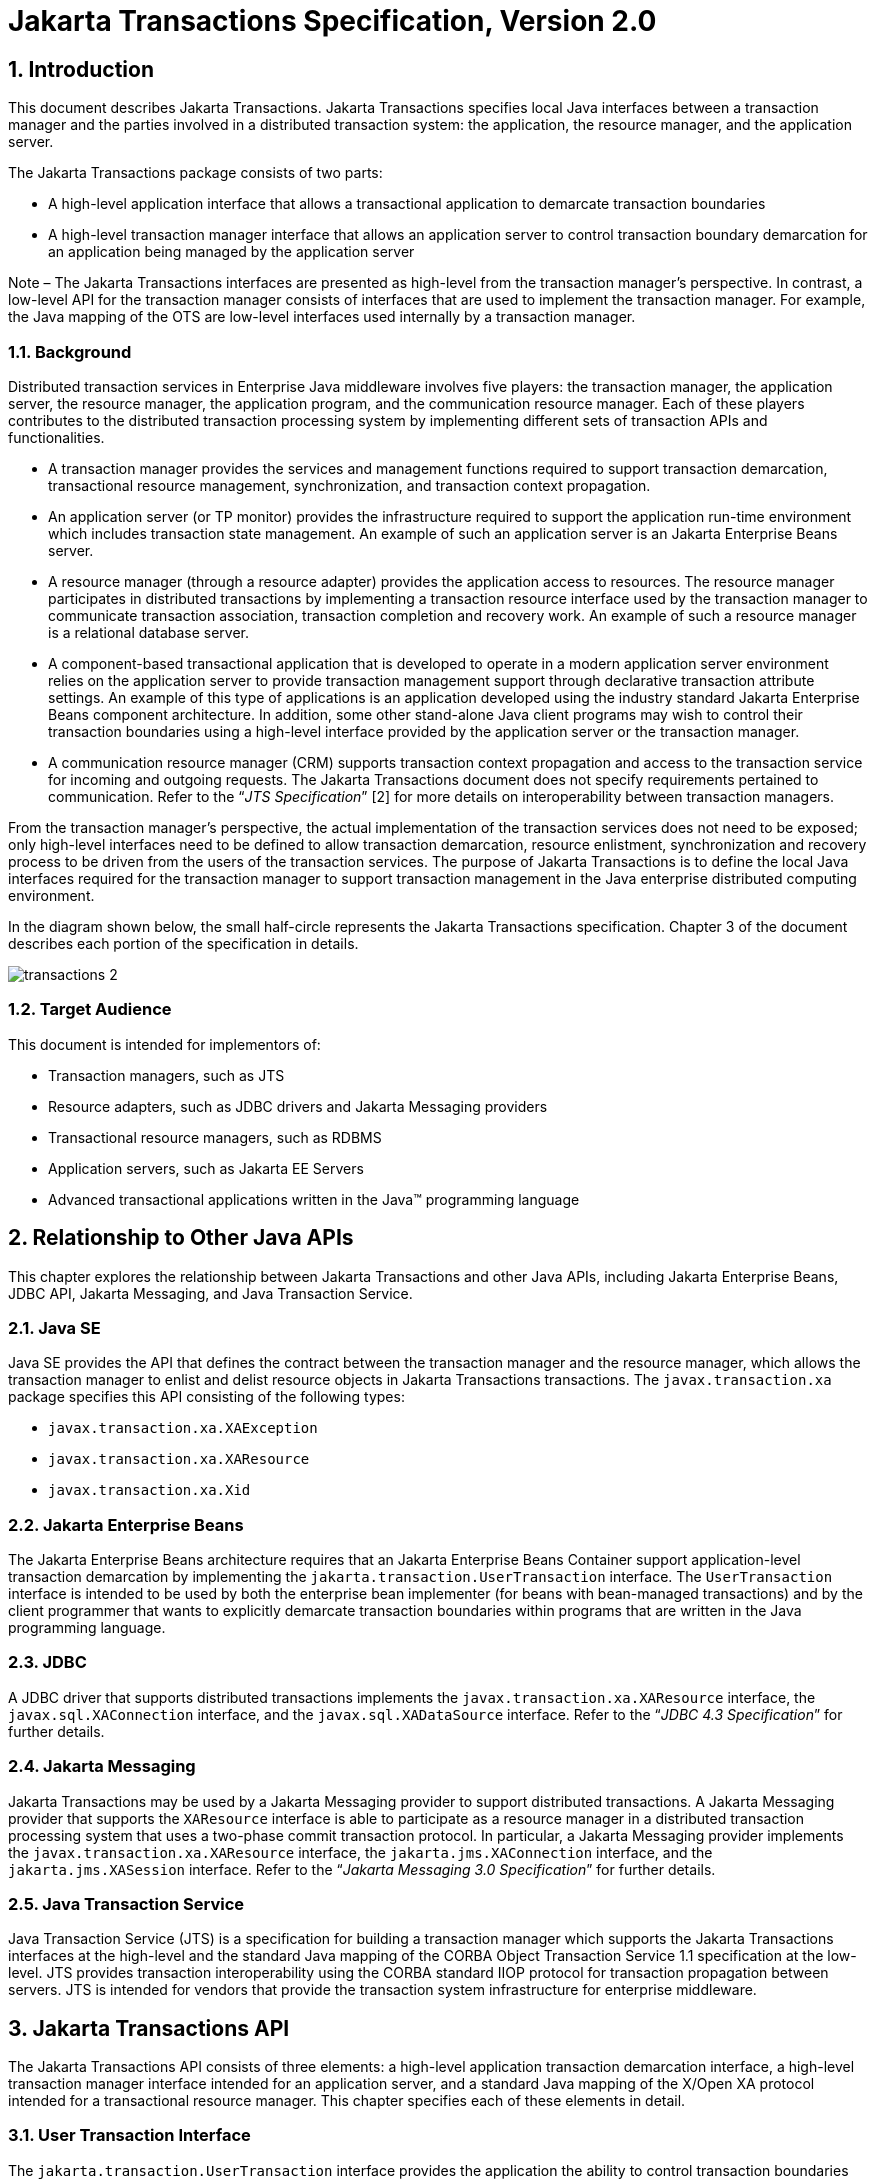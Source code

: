 :sectnums:
= Jakarta Transactions Specification, Version 2.0

== Introduction

This document describes Jakarta Transactions. Jakarta Transactions specifies
local Java interfaces between a transaction manager and the parties involved in
a distributed transaction system: the application, the resource manager, and
the application server.

The Jakarta Transactions package consists of two parts:

* A high-level application interface that allows a transactional application to
demarcate transaction boundaries

* A high-level transaction manager interface that allows an application server
to control transaction boundary demarcation for an application being managed by
the application server

**** 
Note – The Jakarta Transactions interfaces are presented as high-level from the
transaction manager’s perspective. In contrast, a low-level API for the
transaction manager consists of interfaces that are used to implement the
transaction manager. For example, the Java mapping of the OTS are low-level
interfaces used internally by a transaction manager.
****

=== Background

Distributed transaction services in Enterprise Java middleware involves five
players: the transaction manager, the application server, the resource manager,
the application program, and the communication resource manager. Each of these
players contributes to the distributed transaction processing system by
implementing different sets of transaction APIs and functionalities.

* A transaction manager provides the services and management functions required
to support transaction demarcation, transactional resource management,
synchronization, and transaction context propagation.

* An application server (or TP monitor) provides the infrastructure required to
support the application run-time environment which includes transaction state
management. An example of such an application server is an Jakarta Enterprise
Beans server.

* A resource manager (through a resource adapter) provides the application
access to resources. The resource manager participates in distributed
transactions by implementing a transaction resource interface used by the
transaction manager to communicate transaction association, transaction
completion and recovery work. An example of such a resource manager is a
relational database server.

* A component-based transactional application that is developed to operate in a
modern application server environment relies on the application server to
provide transaction management support through declarative transaction
attribute settings. An example of this type of applications is an application
developed using the industry standard Jakarta Enterprise Beans component
architecture. In addition, some other stand-alone Java client programs may wish
to control their transaction boundaries using a high-level interface provided
by the application server or the transaction manager.

* A communication resource manager (CRM) supports transaction context
propagation and access to the transaction service for incoming and outgoing
requests. The Jakarta Transactions document does not specify requirements
pertained to communication. Refer to the "`__JTS Specification__`" [2] for more
details on interoperability between transaction managers.

From the transaction manager’s perspective, the actual implementation of the
transaction services does not need to be exposed; only high-level interfaces
need to be defined to allow transaction demarcation, resource enlistment,
synchronization and recovery process to be driven from the users of the
transaction services. The purpose of Jakarta Transactions is to define the
local Java interfaces required for the transaction manager to support
transaction management in the Java enterprise distributed computing
environment.

In the diagram shown below, the small half-circle represents the Jakarta
Transactions specification. Chapter 3 of the document describes each portion of
the specification in details.

image::transactions-2.png[align="center"]

=== Target Audience

This document is intended for implementors of:

* Transaction managers, such as JTS

* Resource adapters, such as JDBC drivers and Jakarta Messaging providers

* Transactional resource managers, such as RDBMS

* Application servers, such as Jakarta EE Servers

* Advanced transactional applications written in the Java(TM) programming
language

== Relationship to Other Java APIs

This chapter explores the relationship between Jakarta Transactions and other
Java APIs, including Jakarta Enterprise Beans, JDBC API, Jakarta Messaging, and
Java Transaction Service.

=== Java SE

Java SE provides the API that defines the contract between the transaction
manager and the resource manager, which allows the transaction manager to
enlist and delist resource objects in Jakarta Transactions transactions. The
`javax.transaction.xa` package specifies this API consisting of the following
types:

* `javax.transaction.xa.XAException`

* `javax.transaction.xa.XAResource`

* `javax.transaction.xa.Xid`

=== Jakarta Enterprise Beans

The Jakarta Enterprise Beans architecture requires that an Jakarta
Enterprise Beans Container support application-level transaction
demarcation by implementing the `jakarta.transaction.UserTransaction`
interface. The `UserTransaction` interface is intended to be used by both the
enterprise bean implementer (for beans with bean-managed transactions) and by
the client programmer that wants to explicitly demarcate transaction boundaries
within programs that are written in the Java programming language.

=== JDBC

A JDBC driver that supports distributed transactions implements the
`javax.transaction.xa.XAResource` interface, the `javax.sql.XAConnection`
interface, and the `javax.sql.XADataSource` interface. Refer to the "`__JDBC
4.3 Specification__`" for further details.

=== Jakarta Messaging

Jakarta Transactions may be used by a Jakarta Messaging provider to support
distributed transactions. A Jakarta Messaging provider that supports the
`XAResource` interface is able to participate as a resource manager in a
distributed transaction processing system that uses a two-phase commit
transaction protocol. In particular, a Jakarta Messaging provider implements
the `javax.transaction.xa.XAResource` interface, the `jakarta.jms.XAConnection`
interface, and the `jakarta.jms.XASession` interface. Refer to the "`__Jakarta
Messaging 3.0 Specification__`" for further details.

=== Java Transaction Service

Java Transaction Service (JTS) is a specification for building a transaction
manager which supports the Jakarta Transactions interfaces at the high-level
and the standard Java mapping of the CORBA Object Transaction Service 1.1
specification at the low-level. JTS provides transaction interoperability using
the CORBA standard IIOP protocol for transaction propagation between servers.
JTS is intended for vendors that provide the transaction system infrastructure
for enterprise middleware.

== Jakarta Transactions API

The Jakarta Transactions API consists of three elements: a high-level
application transaction demarcation interface, a high-level transaction manager
interface intended for an application server, and a standard Java mapping of
the X/Open XA protocol intended for a transactional resource manager. This
chapter specifies each of these elements in detail.

=== User Transaction Interface

The `jakarta.transaction.UserTransaction` interface provides the application
the ability to control transaction boundaries programmatically.

The implementation of the `UserTransaction` object must be both
`javax.naming.Referenceable` and `java.io.Serializable`, so that the object can
be stored in all JNDI naming contexts.

The following example illustrates how an application component acquires and
uses a `UserTransaction` object via injection.

[source,java]
----
@Resource UserTransaction userTransaction;

public void updateData() {
 // Start a transaction.
 userTransaction.begin();

 // ...
 // Perform transactional operations on data
 // Commit the transaction.
 userTransaction.commit();
}
----

The following example illustrates how an application component acquires and
uses a `UserTransaction` object using a JNDI lookup.

[source,java]
----
public void updateData() {

 // Obtain the default initial JNDI context.
 Context context = new InitialContext();

 // Look up the UserTransaction object.
 UserTransaction userTransaction = (UserTransaction)
    context.lookup("java:comp/UserTransaction");

 // Start a transaction.
 userTransaction.begin();

 // ...

 // Perform transactional operations on data

 // Commit the transaction.
 userTransaction.commit();

}
----

The `UserTransaction.begin` method starts a global transaction and
associates the transaction with the calling thread. The transaction-to-thread
association is managed transparently by the transaction manager.

Support for nested transactions is not required. The `UserTransaction.begin`
method throws the `NotSupportedException` when the calling thread is already
associated with a transaction and the transaction manager implementation does
not support nested transactions.

Transaction context propagation between application programs is provided by the
underlying transaction manager implementations on the client and server
machines. The transaction context format used for propagation is protocol
dependent and must be negotiated between the client and server hosts. For
example, if the transaction manager is an implementation of the JTS
specification, it will use the transaction context propagation format as
specified in the CORBA OTS specification. Transaction propagation is
transparent to application programs.

=== TransactionManager Interface

The `jakarta.transaction.TransactionManager` interface allows the application
server to control transaction boundaries on behalf of the application being
managed. For example, the Jakarta Enterprise Beans container manages the
transaction states for transactional Jakarta Enterprise Beans components; the
container uses the `TransactionManager` interface mainly to demarcate
transaction boundaries where operations affect the calling thread’s transaction
context. The transaction manager maintains the transaction context association
with threads as part of its internal data structure. A thread’s transaction
context is either `null` or it refers to a specific global transaction.
Multiple threads may concurrently be associated with the same global
transaction.

Support for nested tranactions is not required.

Each transaction context is encapsulated by a `Transaction` object, which can
be used to perform operations which are specific to the target transaction,
regardless of the calling thread’s transaction context. The following sections
provide more detail.

==== Starting a Transaction

The `TransactionManager.begin` method starts a global transaction and
associates the transaction context with the calling thread.

If the `TransactionManager` implementation does not support nested
transactions, the `TransactionManager.begin` method throws the
`NotSupportedException` when the calling thread is already associated with a
transaction.

The `TransactionManager.getTransaction` method returns the `Transaction` object
that represents the transaction context currently associated with the calling
thread. This `Transaction` object can be used to perform various operations on
the target transaction. Examples of `Transaction` object operations are
resource enlistment and synchronization registration. The `Transaction`
interface is described in "`<<a96,See Transaction Interface>>.`"

==== Completing a Transaction

The `TransactionManager.commit` method completes the transaction currently
associated with the calling thread. After the `commit` method returns, the
calling thread is not associated with a transaction. If the `commit` method is
called when the thread is not associated with any transaction context, the
`TransactionManager` throws an exception. In some implementations, the commit
operation is restricted to the transaction originator only. If the calling
thread is not allowed to commit the transaction, the `TransactionManager`
throws an exception.

The `TransactionManager.rollback` method rolls back the transaction associated
with the current thread. After the `rollback` method completes, the thread is
associated with no transaction.

==== Suspending and Resuming a Transaction

A call to the `TransactionManager.suspend` method temporarily suspends the transaction that is currently associated with the calling thread. If the thread is not associated with any
transaction, a `null` object reference is returned; otherwise, a valid
`Transaction` object is returned. The `Transaction` object can later
be passed to the `resume` method to reinstate the transaction context
association with the calling thread.

The `TransactionManager.resume` method re-associates the specified transaction
context with the calling thread. If the transaction specified is a valid
transaction, the transaction context is associated with the calling thread;
otherwise, the thread is associated with no transaction.

[source,java]
----
Transaction tobj = TransactionManager.suspend();
TransactionManager.resume(tobj);
----

If `TransactionManager.resume` is invoked when the calling thread is already
associated with another transaction, the transaction manager throws the
`IllegalStateException` exception.

Note that some transaction manager implementations allow a suspended
transaction to be resumed by a different thread. This feature is not required
by Jakarta Transactions.

The application server is responsible for ensuring that the resources in use by
the application are properly delisted from the suspended transaction. A
resource delist operation triggers the transaction manager to inform the
resource manager to disassociate the transaction from the specified resource
object (`XAResource.end(TMSUSPEND)`).

When the application’s transaction context is resumed, the application server
ensures that the resource in use by the application is again enlisted with the
transaction. Enlisting a resource as a result of resuming a transaction
triggers the transaction manager to inform the resource manager to re-associate
the resource object with the resumed transaction
(`XAResource.start(TMRESUME)`). Refer to "`<<a103,See Resource Enlistment>>.`"
and "`<<a167,See Transaction Association>>,`" for more details on resource
enlistment and transaction association.

[[a96]]
=== Transaction Interface

The `Transaction` interface allows operations to be performed on the
transaction associated with the target object. Every global transaction is
associated with one `Transaction` object when the transaction is created. The
`Transaction` object can be used to:

* Enlist the transactional resources in use by the application.

* Register for transaction synchronization callbacks.

* Commit or rollback the transaction.

* Obtain the status of the transaction.

These functions are described in the sections below.

[[a103]]
==== Resource Enlistment

An application server provides the application run-time infrastructure that
includes transactional resource management. Transactional resources such as
database connections are typically managed by the application server in
conjunction with some resource adapter and optionally with connection pooling
optimization. In order for an external transaction manager to coordinate
transactional work performed by the resource managers, the application server
must enlist and delist the resources used in the transaction.

Resource enlistment performed by an application server serves two purposes:

* It informs the transaction manager about the resource manager instance that
is participating in the global transaction. This allows the transaction manager
to inform the participating resource manager on transaction association with
the work performed through the connection (resource) object.

* It enables the transaction manager to group the resource types in use by each
transaction. The resource grouping allows the transaction manager to conduct
the two-phase commit transaction protocol between the transaction manager and
the resource managers, as defined by the X/Open XA specification.

For each resource in use by the application, the application server invokes the
`enlistResource` method and specifies the `XAResource` object that identifies
the resource in use.

The `enlistResource` request results in the transaction manager informing the
resource manager to start associating the transaction with the work performed
through the corresponding resource—by invoking the `XAResource.start` method.
The transaction manager is responsible for passing the appropriate flag in its
`XAResource.start` method call to the resource manager. The `XAResource`
interface is described in "`<<a139,See XAResource Interface>>.`"

If the target transaction already has another `XAResource` object participating
in the transaction, the transaction manager invokes the `XAResource.isSameRM`
method to determine if the specified `XAResource` represents the same resource
manager instance. This information allows the transaction manager to group the
resource managers that are performing work on behalf of the transaction.

If the `XAResource` object represents a resource manager instance that has seen
the global transaction before, the transaction manager groups the newly
registered resource together with the previous `XAResource` object and ensures
that the same resource manager only receives one set of prepare-commit calls
for completing the target global transaction.

If the `XAResource` object represents a resource manager that has not
previously seen the global transaction, the transaction manager establishes a
different transaction branch .footnote:[Transaction Branch is defined in the
X/Open XA spec as follows: "`A global transaction has one or more transaction
branches. A branch is a part of the work in support of a global transaction for
which the transaction manager and the resource manager engage in a separate but
coordinated transaction commitment protocol. Each of the resource manager’s
internal units of work in support of a global transaction is part of exactly
one branch. After the transaction manager begins the transaction commitment
protocol, the resource manager receives no additional work to do on that
transaction branch. The resource manager may receive additional work on behalf
of the same transaction, from different branches. The different branches are
related in that they must be completed atomically. Each transaction branch
identifier (or XID) that the transaction manager gives the resource manager
identifies both a global transaction and a specific branch. The resource
manager may use this information to optimize its use of shared resources and
locks.`"] and ensures that this new resource manager is informed about the
transaction completion with proper prepare-commit calls.

The `isSameRM` method is discussed in "`<<a245,See Identifying Resource Manager
Instance>>.`"

The `Transaction.delistResource` method is used to disassociate the specified
resource from the transaction context in the target object. The application
server invokes the `delistResource` method with the following two parameters:

* The `XAResource` object that represents the resource.

* A `flag` to indicate whether the delistment
was due to:

** The transaction being suspended (`TMSUSPEND`)

** A portion of the work has failed (`TMFAIL`)

** A normal resource release by the application (`TMSUCCESS`)

An example of `TMFAIL` could be the situation where an application receives an
exception on its connection operation.

The delist request results in the transaction manager informing the resource
manager to end the association of the transaction with the target `XAResource`.
The flag value allows the application server to indicate whether it intends to
come back to the same resource. The transaction manager passes the appropriate
flag value in its `XAResource.end` method call to the underlying resource
manager.

A container only needs to call `delistResource` to explicitly disassociate a
resource from a transaction and it is not a mandatory container requirement to
do so as a precondition to transaction completion. A transaction manager is,
however, required to implicitly ensure the association of any associated
`XAResource` is ended, via the appropriate `XAResource.end` call, immediately
prior to completion; that is before prepare (or commit/rollback in the
one-phase optimized case).

==== Transaction Synchronization

Transaction synchronization allows the application server to get notification
from the transaction manager before and after the transaction completes. For
each transaction started, the application server may optionally register a
`jakarta.transaction.Synchronization` callback object to be invoked by the
transaction manager:

* The `Synchronization.beforeCompletion` method is called prior to the start of
the two-phase transaction commit process. This call is executed with the
transaction context of the transaction that is being committed.

* The `Synchronization.afterCompletion` method is called after the transaction
has completed. The status of the transaction is supplied in the parameter.

==== Transaction Completion

The `Transaction.commit` and `Transaction.rollback` methods allow the target
object to be comitted or rolled back. The calling thread is not required to
have the same transaction associated with the thread.

If the calling thread is not allowed to commit the transaction, the transaction
manager throws an exception.

==== Transaction Equality and Hash Code

The transaction manager must implement the `Transaction` object’s `equals`
method to allow comparison between the target object and another `Transaction`
object. The `equals` method should return `true` if the target object and the
parameter object both refer to the same global transaction.

For example, the application server may need to compare two `Transaction`
objects when trying to reuse a resource that is already enlisted with a
transaction. This can be done using the `equals` method.

[source,java]
----
Transaction txObj = TransactionManager.getTransaction();

Transaction someOtherTxObj = ...

// ..

boolean isSame = txObj.equals(someOtherTxObj);
----

In addition, the transaction manager must implement the `Transaction` object’s
`hashCode` method so that if two `Transaction` objects are equal, they have
the same hash code. However, the converse is not necessarily true. Two
`Transaction` objects with the same hash code are not necessarily equal.

[[a139]]
=== XAResource Interface

The `javax.transaction.xa.XAResource` interface is a Java mapping of the
industry standard XA interface based on the X/Open CAE Specification
(Distributed Transaction Processing: The XA Specification).

The `XAResource` interface defines the contract between a resource manager and
a transaction manager in a distributed transaction processing (DTP)
environment. A resource adapter for a resource manager implements the
`XAResource` interface to support association of a global transaction to a
transaction resource, such as a connection to a relational database.

A global transaction is a unit of work that is performed by one or more
resource managers in a DTP system. Such a system relies on an external
transaction manager, such as Java Transaction Service (JTS), to coordinate
transactions.

image::transactions-3.png[align="center"]

The `XAResource` interface can be supported by any transactional resource
adapter that is intended to be used by application programs in an environment
where transactions are controlled by an external transaction manager. An
example of such a resource is a database management system. An application may
access data through multiple database connections. Each database connection is
associated with an `XAResource` object that serves as a proxy object to the
underlying resource manager instance. The transaction manager obtains an
`XAResource` for each transaction resource participating in a global
transaction. It uses the `start` method to associate the global transaction
with the resource, and it uses the `end` method to disassociate the transaction
from the resource. The resource manager is responsible for associating the
global transaction with all work performed on its data between the `start` and
`end` method invocations.

At transaction commit time, these transactional resource managers are informed
by the transaction manager to prepare, commit, or rollback the transaction
according to the two-phase commit protocol.

The `XAResource` interface, in order to be better integrated with the Java
environment, differs from the standard X/Open XA interface in the following
ways:

* The resource manager initialization is done implicitly by the resource
adapter when the resource (connection) is acquired. There is no `xa_open`
equivalent in the `XAResource` interface. This obviates the need for a
resource manager to provide a different syntax to open a resource for use
within the distributed transaction environment from the syntax used in the
environment without distributed transactions.

* `Rmid` is not passed as an argument. We use an object-oriented approach where
each `Rmid` is represented by a separate `XAResource` object.

* Asynchronous operations are not supported. Java supports multi-threaded
processing and most databases do not support asynchronous operations.

* Error return values that are caused by the transaction manager’s improper
handling of the `XAResource` object are mapped to Java exceptions via the
`XAException` class.

* The DTP concept of "`Thread of Control`" maps to all Java threads that are
given access to the `XAResource` and `Connection` objects. For example, it is
legal (although in practice rarely used) for two different Java threads to
perform the `start` and `end` operations on the same `XAResource` object.

* Association migration and dynamic registration (optional X/Open XA features)
are not supported. We’ve omitted these features for a simpler `XAResource`
interface and simpler resource adapter implementation.

==== Opening a Resource Manager

The X/Open XA interface specifies that the transaction manager must initialize
a resource manager (`xa_open`) prior to any other `xa_` calls. We believe that
the knowledge of initializing a resource manager should be embedded within the
resource adapter that represents the resource manager. The transaction manager
does not need to know how to initialize a resource manager. The transaction
manager is only responsible for informing the resource manager about when to
start and end work associated with a global transaction and when to complete
the transaction.

The resource adapter is responsible for opening (initializing) the resource
manager when the connection to the resource manager is established.

==== Closing a Resource Manager

A resource manager is closed by the resource adapter as a result of destroying
the transactional resource. A transaction resource at the resource adapter
level is comprised of two separate objects:

* An `XAResource` object that allows the transaction manager to start and
end the transaction association with the resource in use and to coordinate
transaction completion process.

* A connection object that allows the application to perform operations on the
underlying resource (for example, JDBC operations on an RDBMS).

The resource manager, once opened, is kept open until the resource is released
(closed) explicitly. When the application invokes the connection’s `close`
method, the resource adapter invalidates the connection object reference that
was held by the application and notifies the application server about the
close. The transaction manager should invoke the `XAResource.end` method to
disassociate the transaction from that connection.

The `close` notification allows the application server to perform any necessary
cleanup work and to mark the physical XA connection as free for reuse, if
connection pooling is in place.

==== Thread of Control

The X/Open XA interface specifies that the transaction association related
`xa_` calls must be invoked from the same thread context. This
thread-of-control requirement is not applicable to the object-oriented
component-based application run-time environment, in which application threads
are dispatched dynamically at method invocation time. Different Java threads
may be using the same connection resource to access the resource manager if the
connection spans multiple method invocations. Depending on the implementation
of the application server, different Java threads may be involved with the same
`XAResource` object. The resource context and the transaction context may be
operated independent of thread context. This means, for example, that it’s
possible for different threads to be invoking the `XAResource.start` and
`XAResource.end` methods.

If the application server allows multiple threads to use a single _XAResource_
object and the associated connection to the resource manager, it is the
responsibility of the application server to ensure that there is only one
transaction context associated with the resource at any point of time.

Thus the `XAResource` interface specified in this document requires that the
resource managers be able to support the two-phase commit protocol from any
thread context.

[[a167]]
==== Transaction Association

Global transactions are associated with a transactional resource via the
`XAResource.start` method, and disassociated from the resource via the
`XAResource.end` method. The resource adapter is responsible for internally
maintaining an association between the resource connection object and the
`XAResource` object. At any given time, a connection is associated with a
single transaction or it is not associated with any transaction at all.

Interleaving multiple transaction contexts using the same resource may be done
by the transaction manager as long as `XAResource.start` and `XAResource.end`
are invoked properly for each transaction context switch. Each time the
resource is used with a different transaction, the method `XAResource.end` must
be invoked for the previous transaction that was associated with the resource,
and `XAResource.start` must be invoked for the current transaction context.

`XAResource` does not support nested transactions. It is an error for the
`XAResource.start` method to be invoked on a connection that is currently
associated with a different transaction.

.Transaction Association
[cols=4,width="100%"]
|===
.2+h| XAResource Methods
3+h| XAResource Transaction States

// | X
h| Not Associated (T~0~)
h| Associated (T~1~)
h| Associaton Suspended (T~2~)


| `start()`
| T ~1~
|
|

| `start(TMRESUME)`
|
|
| T~1~

| `start(TMJOIN)`
| T ~1~
|
|

| `end(TMSUSPEND)`
|
| T ~2~
|

| `end(TMFAIL)`
|
| T ~0~
| T ~0~

| `end(TMSUCCESS)`
|
| T ~0~
| T ~0~

|===

==== Externally Controlled connections

Resources for transactional applications, whose transaction states are managed
by an application server, must also be managed by the application server so
that transaction association is performed properly. If an application is
associated with a global transaction, it is an error for the application to
perform transactional work through the connection without having the
connection’s resource object already associated with the global transaction.
The application server must ensure that the `XAResource` object in use is
associated with the transaction. This is done by invoking the
`Transaction.enlistResource` method.

If a server side transactional application retains its database connection
across multiple client requests, the application server must ensure, before
dispatching a client request to the application thread, that the resource is
enlisted with the application’s current transaction context. This implies that
the application server manages the connection resource usage status across
multiple method invocations.

==== Resource Sharing

When the same transactional resource is used to interleave multiple
transactions, it is the responsibility of the application server to ensure that
only one transaction is enlisted with the resource at any given time. To
initiate the transaction commit process, the transaction manager is allowed to
use any of the resource objects connected to the same resource manager
instance. The resource object used for the two-phase commit protocol need not
have been involved with the transaction being completed.

The resource adapter must be able to handle multiple threads invoking the
`XAResource` methods concurrently for transaction commit processing. For
example, suppose we have a transactional resource `r1`. Global transaction
`xid1` was _started_ and _ended_ with `r1`. Then a different global
transaction `xid2` is associated with `r1`. Meanwhile, the transaction manager
may start the two phase commit process for `xid1` using `r1` or any other
transactional resource connected to the same resource manager. The resource
adapter needs to allow the commit process to be executed while the resource is
currently associated with a different global transaction.

The sample code below illustrates the above scenario:

[source,java]
----
// Suppose we have some transactional connection-based
// resource r1 that is connected to an enterprise
// information service system.

XAResource xares = r1.getXAResource();



xares.start(xid1); // associate xid1 to the
connection

...

xares.end(xid1); // dissociate xid1 frm the
connection

...


xares.start(xid2); // associate xid2 to the connection

...



// While the connection is associated with xid2,
// the transaction manager starts the commit process
// for xid1
status = xares.prepare(xid1);

...

xares.commit(xid1, false);
----

==== Local and Global Transactions

The resource adapter is encouraged to support the usage of both local and
global transactions within the same transactional connection. Local
transactions are transactions that are started and coordinated by the resource
manager internally. The `XAResource` interface is not used for local
transactions.

When using the same connection to perform both local and global transactions,
the following rules apply:

* The local transaction must be committed (or rolled back) before starting a
global transaction in the connection.

* The global transaction must be disassociated from the connection before any
local transaction is started.

If a resource adapter does not support mixing local and global transactions
within the same connection, the resource adapter should throw the resource
specific exception. For example, `java.sql.SQLException` is thrown to the
application if the resource manager for the underlying RDBMS does not support
mixing local and global transactions within the same JDBC connection.

==== Failure Recovery

During recovery, the transaction manager must be able to communicate to all
resource managers that are in use by the applications in the system. For each
resource manager, the transaction manager uses the `XAResource.recover` method
to retrieve the list of transactions that are currently in a prepared or
heuristically completed state.

Typically, the system administrator configures all transactional resource
factories that are used by the applications deployed on the system. An example
of such a resource factory is the JDBC `XADataSource` object, which is a
factory for the JDBC `XAConnection` objects. The implementation of these
transactional resource factory objects are both `javax.naming.Referenceable`
and `java.io.Serializable` so that they can be stored in all JNDI naming
contexts.

Because `XAResource` objects are not persistent across system failures, the
transaction manager needs to have some way to acquire the `XAResource` objects
that represent the resource managers which might have participated in the
transactions prior to the system failure. For example, a transaction manager
might, through the use of the JNDI lookup mechanism and cooperation from the
application server, acquire an `XAResource` object representing each of the
resource managers configured in the system. The transaction manager then
invokes the `XAResource.recover` method to ask each resource manager to return
any transactions that are currently in a prepared or heuristically completed
state. It is the responsibility of the transaction manager to ignore
transactions that do not belong to it.

[[a245]]
==== Identifying Resource Manager Instance

The `isSameRM` method is invoked by the transaction manager to determine if the
target `XAResource` object represents the same resource manager instance as
that represented by the `XAResource` object in the parameter. The `isSameRM`
method returns _true_ if the specified target object is connected to the same
resource manager instance; otherwise, the method returns _false_. The
semi-pseudo code below illustrates the intended usage.

[source,java]
----
public boolean enlistResource(XAResource xares) {
...


 // Assuming xid1 is the target transaction and
 // xid1 already has another resource object xaRes1
 // participating in the transaction

 boolean sameRM = xares.isSameRM(xaRes1);

 if (sameRM) {
 //
 // Same underlying resource manager instance,
 // group together with xaRes1 and join the transaction
 //
 xares.start(xid1, TMJOIN);

 } else {
 //
 // This is a different resource manager instance,
 // make a new transaction branch for xid1
 //
 Xid xid1NewBranch = makeNewBranch(xid1);
 xares.start(xid1NewBranch, TMNOFLAGS);
 }
 ...

}
----

==== Dynamic Registration

Dynamic registration is not supported in _XAResource_ because of the following
reasons:

* In the Java component-based application server environment, connections to
the resource manager are acquired dynamically when the application explicitly
requests for a connection. These resources are enlisted with the transaction
manager on an "`as-needed`" basis (unlike the static `xa_switch` table that
exists in the C-XA procedural model).

* If a resource manager requires a way to dynamically register its work to the
global transaction, then the implementation can be done at the resource adapter
level via a private interface between the resource adapter and the underlying
resource manager.

=== Xid Interface

The `javax.transaction.xa.Xid` interface is a Java mapping of the X/Open
transaction identifier XID structure. This interface specifies three accessor
methods which are used to retrieve a global transaction’s format ID, a global
transaction ID, and a branch qualifier. The `Xid` interface is used by the
transaction manager and the resource managers. This interface is not visible to
the application programs nor the application server.

=== TransactionSynchronizationRegistry Interface

The `jakarta.transaction.TransactionSynchronizationRegistry` interface is
intended for use by system level application server components such as
persistence managers. This provides the ability to register synchronization
objects with special ordering semantics, associate resource objects with the
current transaction, get the transaction context of the current transaction,
get current transaction status, and mark the current transaction for rollback.

This interface is implemented by the application server as a stateless service
object. The same object can be used by any number of components with complete
thread safety. In standard application server environments, an instance
implementing this interface can be looked up via JNDI using a standard name.

The user of `getResource` and `putResource` methods is a library component that
manages transaction-specific data on behalf of a caller. The
transaction-specific data provided by the caller is not immediately flushed to
a transaction-enlisted resource, but instead is cached. The cached data is
stored in a transaction-related data structure that is in a zero-or-one-to-one
relationship with the transactional context of the caller.

An efficient way to manage such a transaction-related data structure is for the
implementation of the `TransactionSynchronizationRegistry` to manage a Map for
each transaction as part of the transaction state.

The keys of this Map are objects that are provided by the library components
(users of the API). The values of the Map are any values that the library
components are interested in storing, for example the transaction-related data
structures. This Map has no concurrency issues since it is a dedicated instance
for the transaction. When the transaction completes, the Map is cleared,
releasing resources for garbage collection.

The scalability of the library code is significantly enhanced by the addition
of the `getResource` and `putResource` methods to the
`TransactionSynchronizationRegistry`.

=== Transactional Annotation

The `jakarta.transaction.Transactional` annotation provides the application the
ability to declaratively control transaction boundaries on Jakarta Context
Dependency Injection managed beans, as well as classes defined as managed beans
by the Jakarta EE specification, at both the class and method level where
method level annotations override those at the class level. See the "`__Jakarta
Enterprise Beans 4.0 specification__`" for restrictions on the use of
`@Transactional` with Jakarta Enterprise Beans resources. This support is
provided via an implementation of Jakarta Context Dependency Injection
interceptors that conduct the necessary suspending, resuming, etc. The
`Transactional` interceptor interposes on business method invocations only and
not on lifecycle events. Lifecycle methods are invoked in an unspecified
transaction context. If an attempt is made to call any method of the
`UserTransaction` interface from within the scope of a bean or method annotated
with `@Transactional` and a `Transactional.TxType` other than `NOT_SUPPORTED`
or `NEVER`, an `IllegalStateException` must be thrown. The use of the
`UserTransaction` is allowed within life cycle events. The use of the
`TransactionSynchronizationRegistry` is allowed regardless of any
`@Transactional` annotation. The `Transactional` interceptors must have a
priority of `Interceptor.Priority.PLATFORM_BEFORE+200`. Refer to the
"`__Interceptors specification__`" for more details.

The `TxType` element of the annotation indicates whether a bean method is to be
executed within a transaction context where the values provide the following
corresponding behavior and `TxType.REQUIRED` is the default:

* `TxType.REQUIRED`: If called outside a transaction context, the interceptor
must begin a new Jakarta Transactions transaction, the managed bean method
execution must then continue inside this transaction context, and the
transaction must be completed by the interceptor. +
If called inside a transaction context, the managed bean method execution must
then continue inside this transaction context.

* `TxType.REQUIRES_NEW`: If called outside a transaction context, the
interceptor must begin a new Jakarta Transactions transaction, the managed bean
method execution must then continue inside this transaction context, and the
transaction must be completed by the interceptor. +
If called inside a transaction context, the current transaction context must be
suspended, a new Jakarta Transactions transaction will begin, the managed bean
method execution must then continue inside this transaction context, the
transaction must be completed, and the previously suspended transaction must be
resumed.

* `TxType.MANDATORY`: If called outside a transaction context, a
`TransactionalException` with a nested `TransactionRequiredException` must be
thrown. +
If called inside a transaction context,
managed bean method execution will then continue under that context.

* `TxType.SUPPORTS`: If called outside a transaction context, managed bean
method execution must then continue outside a transaction context. +
If called inside a transaction context, the managed bean method execution must
then continue inside this transaction context.

* `TxType.NOT_SUPPORTED`: If called outside a transaction context, managed
bean method execution must then continue outside a transaction context. +
If called inside a transaction context, the current transaction context must be
suspended, the managed bean method execution must then continue outside a
transaction context, and the previously suspended transaction must be resumed
by the interceptor that suspended it after the method execution has completed.

* `TxType.NEVER`: If called outside a transaction context, managed bean method
execution must then continue outside a transaction context. +
If called inside a transaction context, a `TransactionalException` with a
nested `InvalidTransactionException` must be thrown

By default checked exceptions do not result in the transactional interceptor
marking the transaction for rollback and instances of `RuntimeException` and
its subclasses do. This default behavior can be modified by specifying
exceptions that result in the interceptor marking the transaction for rollback
and/or exceptions that do not result in rollback. The `rollbackOn` element can
be set to indicate exceptions that must cause the interceptor to mark the
transaction for rollback. Conversely, the `dontRollbackOn` element can be set
to indicate exceptions that must not cause the interceptor to mark the
transaction for rollback. When a class is specified for either of these
elements, the designated behavior applies to subclasses of that class as well.
If both elements are specified, `dontRollbackOn` takes precedence.

The following example will override behavior for application exceptions,
causing the transaction to be marked for rollback for all application
exceptions.

[source,java]
----
@Transactional(rollbackOn={Exception.class})
----

The following example will prevent transactions from being marked for rollback
by the interceptor when an `IllegalStateException` or any of its subclasses
reaches the interceptor.

[source,java]
----
@Transactional(dontRollbackOn={IllegalStateException.class})
----

The following will cause the transaction to be marked for rollback for all
runtime exceptions and all `SQLException` types except for `SQLWarning`.

[source,java]
----
@Transactional(
        rollbackOn={SQLException.class},
        dontRollbackOn={SQLWarning.class})
----

The `TransactionalException` thrown from the `Transactional` interceptors
implementation is a `RuntimeException` and therefore by default any transaction
that was started as a result of a `Transactional` annotation earlier in the
call stream will be marked for rollback as a result of the
`TransactionalException` being thrown by the `Transactional` interceptor of the
second bean. For example if a transaction is begun as a result of a call to a
bean annotated with `Transactional(TxType.REQUIRES)` and this bean in turn
calls a second bean annotated with `Transactional(TxType.NEVER)`, the
transaction begun by the first bean will be marked for rollback.

=== TransactionScoped Annotation

The `jakarta.transaction.TransactionScoped` annotation provides the ability to
specify a standard Jakarta Context Dependency Injection scope to define
bean instances whose lifecycle is scoped to the currently active Jakarta
Transactions transaction. This annotation has no effect on classes which have
non-contextual references such those defined as managed beans by the Jakarta EE
specification . The transaction scope is active when the return from a call to
`UserTransaction.getStatus` or `TransactionManager.getStatus` is one of the
following states:

[source,java]
----
Status.STATUS_ACTIVE
Status.STATUS_MARKED_ROLLBACK
Status.STATUS_PREPARED
Status.STATUS_UNKNOWN
Status.STATUS_PREPARING
Status.STATUS_COMMITTING
Status.STATUS_ROLLING_BACK
----

It is not intended that the term "`active`" as defined here in relation to the
`TransactionScoped` annotation should also apply to its use in relation to
transaction context, lifecycle, etc. mentioned elsewhere in this specification.
The object with this annotation will be associated with the current active
Jakarta Transactions transaction when the object is used. This association must
be retained through any transaction suspend or resume calls as well as any
`Synchronization.beforeCompletion` callbacks. Any
`Synchronization.afterCompletion` methods will be invoked in an undefined
context. The way in which the Jakarta Transactions transaction is begun and
completed (for example via `UserTransaction`, `Transactional` interceptor,
etc.) is of no consequence. The contextual references used across different
Jakarta Transactions transactions are distinct. Refer to the "`__Jakarta
Context Dependency Injection 3.0 specification__`" for more details on
contextual references. A `jakarta.enterprise.context.ContextNotActiveException`
must be thrown if a bean with this annotation is used when the transaction
context is not active.

The following example test case illustrates the expected behavior.

`TransactionScoped` annotated Jakarta Context Dependency Injection managed
bean:

[source,java]
----
@TransactionScoped

 public class TestCDITransactionScopeBean {

 public void test() {
 //...
 }

}
----

Test Class: 

[source,java]
----
 @Inject
 UserTransaction userTransaction;
 TransactionManager transactionManager;

 @Inject
 TestCDITransactionScopeBean testTxAssociationChangeBean;


 public void testTxAssociationChange() throws Exception {
 userTransaction.begin(); //tx1 begun
 testTxAssociationChangeBean.test();

 // assert testTxAssociationChangeBean instance has tx1
 // association
 Transaction transaction = transactionManager.suspend();

 // tx1 suspended
 userTransaction.begin(); //tx2 begun

 testTxAssociationChangeBean.test();

 // assert new testTxAssociationChangeBean  instance has
 // tx2 association

 userTransaction.commit();
// tx2 committed, assert no transaction scope is active

 transactionManager.resume(transaction);
 // tx1 resumed
 testTxAssociationChangeBean.test();

 // assert testTxAssociationChangeBean is original tx1
 // instance and not still referencing committed/tx2 tx

 userTransaction.commit();
 // tx1 commit, assert no transaction scope is active

 try {
  testTxAssociationChangeBean.test();
  fail("should have thrown ContextNotActiveException");
 } catch (ContextNotActiveException contextNotActiveException) {
 // do nothing intentionally
 }
}
----

== Jakarta Transactions Support in the Application Server

This chapter provides a discussion on implementation and usage considerations
for application servers to support Jakarta Transactions. Our discussion assumes
the application’s transactions and resource usage are managed by the
application server. We further assume that access to the underlying
transactional resource manager is through some Java API implemented by the
resource adapter representing the resource manager. For example, a JDBC driver
may be used to access a relational database, a Jakarta Connectors resource
adapter may be used to access an Enterprise Resource Planning (ERP) system, and
so on. This section focuses on the usage of Jakarta Transactions and assumes a
generic connection based transactional resource is in use without being
specific about a particular type of resource manager.

=== Connection-Based Resource Usage Scenario

Let’s assume that the resource adapter provides a connection-based resource API
called _TransactionalResource_ to access the underlying resource manager.

In a typical usage scenario, the application server invokes the resource
adapter’s resource factory to create a _TransactionalResource_ object. The
resource adapter internally associates the _TransactionalResource_ with two
other entities: an object that implements the specific resource adapter’s
connection interface and an object that implements the
`javax.transaction.xa.XAResource` interface.

The application server obtains a _TransactionalResource_ object and uses it in
the following way. The application server obtains the `XAResource` object via a
`getXAResource` method. The application server enlists the `XAResource` to the
transaction manager using the `Transaction.enlistResource` method. The
transaction manager informs the resource manager to associate the work
performed (through that connection) with the transaction currently associated
with the application. The transaction manager does it by invoking the
`XAResource.start` method.

The application server then invokes some `getConnection` method to obtain a
`Connection` object and returns it to the application. Note that the
`Connection` interface is implemented by the resource adapter and it is
specific to the underlying resource supported by the resource manager. The
diagram below illustrates a general flow of acquiring resource and enlisting
the resource to the transaction manager.

image::transactions-4.png[align="center"]

In this usage scenario, the `XAResource` interface is transparent to the
application program, and the `Connection` interface is transparent to the
transaction manager. The application server is the only party that holds a
reference to some _TransactionalResource_ object.

The code sample below illustrates how the application server obtains the
`XAResource` object reference and enlists it with the transaction manager.

[source,java]
----
// Acquire some connection-based transactional resource to
// access the resource manager

Context ctx = InitialContext();

ResourceFactory rf = (ResourceFactory)ctx.lookup("MyEISResource");

TransactionalResource res = rf.getTransactionalResource();

// Obtain the XAResource part of the connection and
// enlist it with the transaction manager

XAResource xaRes = res.getXAResource();
(TransactionManager.getTransaction()).enlistResource(xaRes);


// get the connection part of the transaction resource
Connection con = (Connection)res.getConnection();

// return the connection to the application
----

=== Transaction Association and Connection Request Flow

This session provides a brief walkthrough of how an application server may
handle a connection request from the application. The figure that follows
illustrates the usage of Jakarta Transactions. The steps shown are for
illustrative purposes, they are not prescriptive:

. Assuming a client invokes a Jakarta Context Dependency Injection managed bean
annotated with `@Transactional(TxType.REQUIRED)` and the client is not
associated with a global transaction, the `Transactional` interceptor starts a
global transaction by invoking the `TransactionManager.begin` method.

. After the transaction starts, the container invokes the bean method. As part
of the business logic, the bean requests for a connection-based resource using
the API provided by the resource adapter of interest.

. The application server obtains a resource from the resource adapter via some
`ResourceFactory.getTransactionalResource` method.

. The resource adapter creates the _TransactionalResource_ object and the
associated `XAResource` and `Connection` objects.

. The application server invokes the `getXAResource` method.

. The application server enlists the resource to the transaction manager.

. The transaction manager invokes `XAResource.start` to associate the current
transaction to the resource.

. The application server invokes the `getConnection` method.

. The application server returns the `Connection` object reference to the application.

. The application performs one or more operations on the connection.

. The application closes the connection.

. The application server delists the resource when notified by the resource
adapter about the connection close.

. The transaction manager invokes `XAResource.end` to disassociate the
transaction from the `XAResource`.

. The application server asks the transaction manager to commit the
transaction.

. The transaction manager invokes `XAResource.prepare` to inform the resource
manager to prepare the transaction work for commit.

. The transaction manager invokes `XAResource.commit` to commit the
transaction.

This example illustrates the application server’s usage of the
`TransactionManager` and `XAResource` interfaces as part of the application
connection request handling.

image::transactions-5.png[align="center"]

=== Other Requirements

The behaviors described in the Javadoc specification of the Jakarta
Transactions interfaces are required functionality and must be implemented by
compliant providers.

[appendix]
== Related Documents

This specification refers to the following documents.

. X/Open CAE Specification – Distributed Transaction Processing: The XA
Specification, X/Open Document No. XO/CAE/91/300 or ISBN 1 872630 24 3

. Java Transaction Service (JTS) Specification, available at
https://www.oracle.com/technetwork/java/javaee/jts-spec095-1508547.pdf[]

. OMG Object Transaction Service (OTS 1.1)

. ORB Portability Submission, OMG document orbos/97-04-14

. _Jakarta Enterprise Beans 4.0 Specification_, available at
https://jakarta.ee/specifications/enterprise-beans/4.0/[]

. _JDBC(TM) 4.3 Specification_, available at
https://jcp.org/en/jsr/detail?id=221[]

. _Jakarta Messaging 3.0 Specification_, available at
https://jakarta.ee/specifications/messaging/3.0/[]

. _Jakarta Context Dependency Injection 3.0 Specification_, available at
https://jakarta.ee/specifications/cdi/3.0/[]

. _Jakarta Interceptors 2.0 Specification_, available at
https://jakarta.ee/specifications/interceptors/2.0/[]

[appendix]
== Revision History

=== Changes for Version 2.0

* Changed some former references to Jakarta Transactions where appropriate.
* Updated references to Jakarta specifications where appropriate.
* Updated package references to `jakarta.*` where appropriate
* Small text update where two piece of text appeared to be incorrectly joined

=== Changes for Version 1.3

* Remove the `javax.transaction.xa` types as they have been subsumed by Java
SE.

=== Changes for Version 1.2

* New annotation `javax.transaction.Transactional` and exception
`javax.transaction.TransactionalException`

* New annotation `javax.transaction.TransactionScoped`

* Added the following description to the end of "`<<a103,See Resource
Enlistment>>`": "A container only needs to call `delistResource` to explicitly
dissociate a resource from a transaction and it is not a mandatory container
requirement to do so as a precondition to transaction completion. A transaction
manager is, however, required to implicitly insure the association of any
associated `XAResource` is ended, via the appropriate `XAResource.end` call,
immediately prior to completion; that is before prepare (or commit/rollback in
the one-phase optimized case)."

* Various update of stale material, version updates, etc.

=== Changes for Version 1.1

* "`<<a139,See XAResource Interface>>`": The line "The transaction manager
obtains an `XAResource` for each resource manager participating in a global
transaction." has been changed to "The transaction manager obtains an
`XAResource` for each transaction resource participating in a global
transaction.".

* Interface `javax.transaction.UserTransaction`, method
`setTransactionTimeout`, replace the first paragraph of the description with
"Modify the timeout value that is associated with transactions started by
subsequent invocations of the begin method by the current thread.".

* Interface `javax.transaction.TransactionManager`, method
`setTransactionTimeout` , replace the first paragraph of the description with
"Modify the timeout value that is associated with transactions started by
subsequent invocations of the begin method by the current thread.".

* New interface `javax.transaction.TransactionSynchronizationRegistry`

* Interface `javax.transaction.Synchronization`, method `beforeCompletion`,
add the following description: "An unchecked exception thrown by a registered
`Synchronization` object causes the transaction to be aborted. That is, upon
encountering an unchecked exception thrown by a registered synchronization
object, the transaction manager must mark the transaction for rollback.".

=== Changes for Version 1.0.1B

* Removed the method modifier `abstract` from all interface methods, since
interface methods are implicitly abstract.

* Table 1, row 1 (`TMJOIN`) : move transaction association (_T1_) from
column 3 (association suspended) to column 1 (not associated).

* Interface `javax.transaction.Synchronization`, method `beforeCompletion`,
change the following phrase in the description "start of the transaction
completion process" to "start of the two-phase transaction commit process".

* Interface `javax.transaction.Transaction`, method `commit`, added
`IllegalStateException` to throws clause.

* Interface `javax.transaction.Transaction`, method `commit`, replace the
description of `HeuristicRollbackException` with "Thrown to indicate that a
heuristic decision was made and that all relevant updates have been rolled
back.".

* Interface `javax.transaction.Transaction`,
change spelling of `Transactioin` to `Transaction` in interface
description.

* Interface `javax.transaction.Transaction`, method `registerSynchronization`,
first paragraph, line 2, change the phrase "transaction completion process" to
"two-phase transaction commit process".

* Interface `javax.transaction.Transaction`, method `rollback`, spelling
correction to method signature description, change `SyetemException` to
`SystemException`.

* Interface `javax.transaction.TransactionManager`, method `commit`, replace
the description of `HeuristicRollbackException` with "Thrown to indicate that a
heuristic decision was made and that all relevant updates have been rolled
back.".

* Interface `javax.transaction.TransactionManager`, method
`setTransactionTimeout`, replace the first paragraph of the description with
"Modify the timeout value that is associated with transactions started by
subsequent invocations of the begin method.".

* Interface `javax.transaction.TransactionManager`, method
`setTransactionTimeout`, replace the description of method parameter _seconds_
with "The value of the timeout in seconds. If the value is zero, the
transaction service restores the default value. If the value is negative a
`SystemException` is thrown.".

* Interface `javax.transaction.UserTransaction`, method `commit`, replace the
description of `HeuristicRollbackException` with "Thrown to indicate that a
heuristic decision was made and that all relevant updates have been rolled
back.".

* Interface `javax.transaction.UserTransaction`, method
`setTransactionTimeout`, replace the first paragraph of the description with
"Modify the timeout value that is associated with transactions started by
subsequent invocations of the `begin` method.".

* Interface `javax.transaction.UserTransaction`, method
`setTransactionTimeout`, replace the description of method parameter `seconds`
with "`The value of the timeout in seconds. If the value is zero, the
transaction service restores the default value. If the value is negative a
`SystemException` is thrown.`"

* Interface `javax.transaction.xa.XAResource`, method `commit`, insert return
type `void` to method signature description.

* Interface `javax.transaction.xa.XAResource`, method `commit`, spelling
correction to description, change `paramether` to `parameter`.

* Interface `javax.transaction.xa.XAResource`, method `end`, replace return
type `int` with `void` in method signature description.

* Interface `javax.transaction.xa.XAResource`, method `end`, corrected spelling
of `XAException` errorCode `XAER_RMFAILED` to `XAER_RMFAIL`.

* Interface `javax.transaction.xa.XAResource`, method `recover`, spelling
correction to method signature description, replace return type `xid[]` with
`Xid[]`.

* Interface `javax.transaction.xa.XAResource`, method `rollback`, add the
following to the description of `XAException`, "Possible `XAExceptions` are
`XA_HEURHAZ`, `XA_HEURCOM`, `XA_HEURRB`, `XA_HEURMIX`, `XAER_RMERR`,
`XAER_RMFAIL`, `XAER_NOTA`, `XAER_INVAL`, or `XAER_PROTO`. Upon return, the
resource manager has rolled back the branch’s work and has released all held
resources.".

* Interface `javax.transaction.xa.XAResource`, spelling correction to
description, replace `TMNOFLAG` with `TMNOFLAGS`.

* Interface `javax.transaction.xa.XAResource`, added constants `XA_OK` and
`XA_RDONLY` to be consistent with the actual interface definition.

* Interface `javax.transaction.xa.Xid`, method `getGlobalTransactionId`,
spelling correction to method signature description, corrected method name from
`getGrid` to `getGlobalTransactionId`.

* Interface `javax.transaction.xa.Xid`, method `getBranchQualifier`, spelling
correction to method signature description, corrected method name from
`getEqual` to `getBranchQualifier`.

* Class `javax.transaction.xa.XAException`, spelling correction to description
of interface definition, replace phrase `javax.transaction.xa.XAException` with
`javax.transaction.xa.XAException`.

